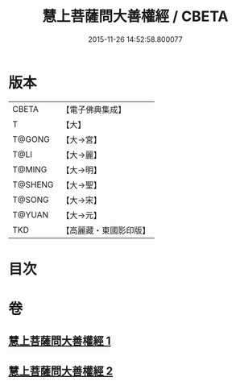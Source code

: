 #+TITLE: 慧上菩薩問大善權經 / CBETA
#+DATE: 2015-11-26 14:52:58.800077
* 版本
 |     CBETA|【電子佛典集成】|
 |         T|【大】     |
 |    T@GONG|【大→宮】   |
 |      T@LI|【大→麗】   |
 |    T@MING|【大→明】   |
 |   T@SHENG|【大→聖】   |
 |    T@SONG|【大→宋】   |
 |    T@YUAN|【大→元】   |
 |       TKD|【高麗藏・東國影印版】|

* 目次
* 卷
** [[file:KR6f0037_001.txt][慧上菩薩問大善權經 1]]
** [[file:KR6f0037_002.txt][慧上菩薩問大善權經 2]]
